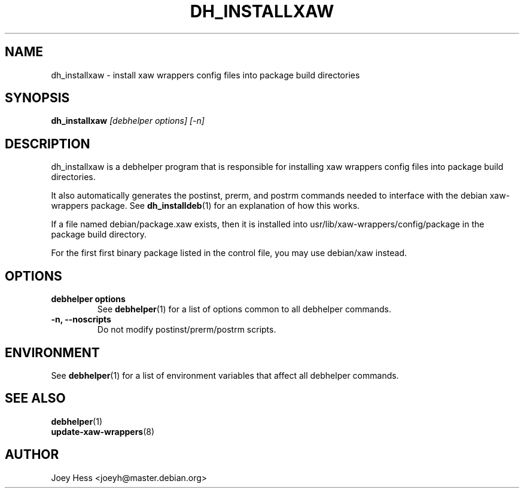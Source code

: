 .TH DH_INSTALLXAW 1 "" "Debhelper Commands" "Debhelper Commands"
.SH NAME
dh_installxaw \- install xaw wrappers config files into package build directories
.SH SYNOPSIS
.B dh_installxaw
.I "[debhelper options] [-n]"
.SH "DESCRIPTION"
dh_installxaw is a debhelper program that is responsible for installing
xaw wrappers config files into package build directories. 
.P
It also automatically generates the postinst, prerm, and postrm commands needed to 
interface with the debian xaw-wrappers package. See 
.BR dh_installdeb (1)
for an explanation of how this works.
.P
If a file named debian/package.xaw exists, then it is installed into
usr/lib/xaw-wrappers/config/package in the package build directory.
.P
For the first first binary package listed in the control file, you may use
debian/xaw instead.
.SH OPTIONS
.TP
.B debhelper options
See
.BR debhelper (1)
for a list of options common to all debhelper commands.
.TP
.B \-n, \--noscripts
Do not modify postinst/prerm/postrm scripts.
.SH ENVIRONMENT
See
.BR debhelper (1)
for a list of environment variables that affect all debhelper commands.
.SH "SEE ALSO"
.TP
.BR debhelper (1)
.TP
.BR update-xaw-wrappers (8)
.SH AUTHOR
Joey Hess <joeyh@master.debian.org>

